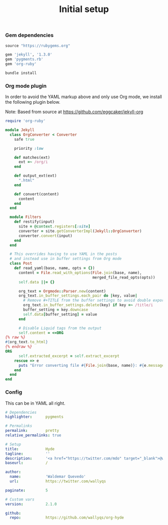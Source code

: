 # -*- mode: org; mode auto-fill -*-
#+TITLE: Initial setup

*** Gem dependencies

#+BEGIN_SRC ruby :tangle Gemfile
source "https://rubygems.org"

gem 'jekyll', '1.3.0'
gem 'pygments.rb'
gem 'org-ruby'
#+END_SRC

#+name: bundle-install
#+BEGIN_SRC sh
bundle install 
#+END_SRC

*** Org mode plugin

In order to avoid the YAML markup above and only use Org mode,
we install the following plugin below.

Note: Based from source at <https://github.com/eggcaker/jekyll-org>

#+BEGIN_SRC ruby :tangle src/_plugins/convert.rb :mkdirp true
require 'org-ruby'

module Jekyll
  class OrgConverter < Converter
    safe true

    priority :low

    def matches(ext)
      ext =~ /org/i
    end

    def output_ext(ext)
      ".html"
    end

    def convert(content)
      content
    end
  end

  module Filters
    def restify(input)
      site = @context.registers[:site]
      converter = site.getConverterImpl(Jekyll::OrgConverter)
      converter.convert(input)
    end
  end

  # This overrides having to use YAML in the posts
  # and instead use in buffer settings from Org mode
  class Post
    def read_yaml(base, name, opts = {})
      content = File.read_with_options(File.join(base, name),
                                       merged_file_read_opts(opts))
      self.data ||= {}

      org_text = Orgmode::Parser.new(content)
      org_text.in_buffer_settings.each_pair do |key, value|
        # Remove #+TITLE from the buffer settings to avoid double exporting
        org_text.in_buffer_settings.delete(key) if key =~ /title/i
        buffer_setting = key.downcase
        self.data[buffer_setting] = value
      end

      # Disable Liquid tags from the output
      self.content = <<ORG
{% raw %}
#{org_text.to_html}
{% endraw %}
ORG
      self.extracted_excerpt = self.extract_excerpt
    rescue => e
      puts "Error converting file #{File.join(base, name)}: #{e.message} #{e.backtrace}"
    end
  end
end
#+END_SRC
*** Config

This can be in YAML all right.

#+BEGIN_SRC yaml :tangle src/_config.yml
# Dependencies
highlighter:      pygments

# Permalinks
permalink:        pretty
relative_permalinks: true

# Setup
title:            Hyde
tagline:          ''
description:      '<a href="https://twitter.com/mdo" target="_blank">@wallyqs</a>.'
baseurl:          /

author:
  name:           'Waldemar Quevedo'
  url:            https://twitter.com/wallyqs

paginate:         5

# Custom vars
version:          2.1.0

github:
  repo:           https://github.com/wallyqs/org-hyde
#+END_SRC
